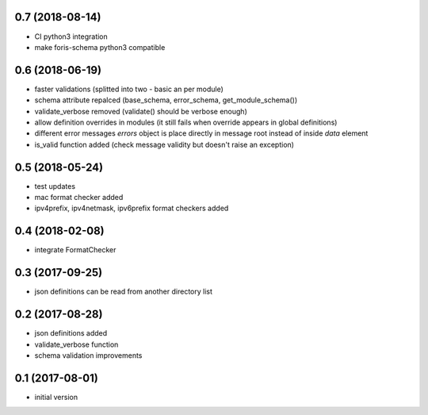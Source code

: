 0.7 (2018-08-14)
----------------

* CI python3 integration
* make foris-schema python3 compatible

0.6 (2018-06-19)
----------------

* faster validations (splitted into two - basic an per module)
* schema attribute repalced (base_schema, error_schema, get_module_schema())
* validate_verbose removed (validate() should be verbose enough)
* allow definition overrides in modules (it still fails when override appears in global definitions)
* different error messages `errors` object is place directly in message root instead of inside `data` element
* is_valid function added (check message validity but doesn't raise an exception)

0.5 (2018-05-24)
----------------

* test updates
* mac format checker added
* ipv4prefix, ipv4netmask, ipv6prefix format checkers added

0.4 (2018-02-08)
----------------

* integrate FormatChecker

0.3 (2017-09-25)
----------------

* json definitions can be read from another directory list

0.2 (2017-08-28)
----------------

* json definitions added
* validate_verbose function
* schema validation improvements


0.1 (2017-08-01)
----------------

* initial version
